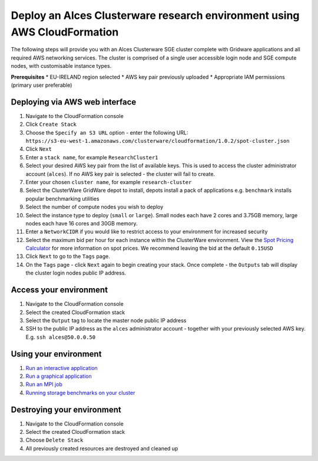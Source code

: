 Deploy an Alces Clusterware research environment using AWS CloudFormation
=========================================================================

The following steps will provide you with an Alces Clusterware SGE
cluster complete with Gridware applications and all required AWS
networking services. The cluster is comprised of a single user
accessible login node and SGE compute nodes, with customisable instance
types.

**Prerequisites** \* EU-IRELAND region selected \* AWS key pair
previously uploaded \* Appropriate IAM permissions (primary user
preferable)

Deploying via AWS web interface
-------------------------------

1.  Navigate to the CloudFormation console
2.  Click ``Create Stack``
3.  Choose the ``Specify an S3 URL`` option - enter the following URL:
    ``https://s3-eu-west-1.amazonaws.com/clusterware/cloudformation/1.0.2/spot-cluster.json``
4.  Click ``Next``
5.  Enter a ``stack name``, for example ``ResearchCluster1``
6.  Select your desired AWS key pair from the list of available keys.
    This is used to access the cluster administrator account
    (``alces``). If no AWS key pair is selected - the cluster will fail
    to create.
7.  Enter your chosen ``cluster name``, for example ``research-cluster``
8.  Select the ClusterWare GridWare depot to install, depots install a
    pack of applications e.g. ``benchmark`` installs popular
    benchmarking utilities
9.  Select the number of compute nodes you wish to deploy
10. Select the instance type to deploy (``small`` or ``large``). Small
    nodes each have 2 cores and 3.75GB memory, large nodes each have 16
    cores and 30GB memory.
11. Enter a ``NetworkCIDR`` if you would like to restrict access to your
    environment for increased security
12. Select the maximum bid per hour for each instance within the
    ClusterWare environment. View the `Spot Pricing
    Calculator <https://eu-west-1.console.aws.amazon.com/ec2spot/home?region=eu-west-1#>`__
    for more information on spot prices. We recommend leaving the bid at
    the default ``0.15USD``
13. Click ``Next`` to go to the ``Tags`` page.
14. On the ``Tags`` page - click ``Next`` again to begin creating your
    stack. Once complete - the ``Outputs`` tab will display the cluster
    login nodes public IP address.

Access your environment
-----------------------

1. Navigate to the CloudFormation console
2. Select the created CloudFormation stack
3. Select the ``Output`` tag to locate the master node public IP address
4. SSH to the public IP address as the ``alces`` administrator account -
   together with your previously selected AWS key. E.g.
   ``ssh alces@50.0.0.50``

Using your environment
----------------------

1. `Run an interactive
   application <https://github.com/alces-software/clusterware/wiki/Running-an-interactive-application>`__
2. `Run a graphical
   application <https://github.com/alces-software/clusterware/wiki/Running-a-graphical-application>`__
3. `Run an MPI
   job <https://github.com/alces-software/clusterware/wiki/Running-an-MPI-job>`__
4. `Running storage benchmarks on your
   cluster <https://github.com/alces-software/clusterware/wiki/Running-storage-benchmarks>`__

Destroying your environment
---------------------------

1. Navigate to the CloudFormation console
2. Select the created CloudFormation stack
3. Choose ``Delete Stack``
4. All previously created resources are destroyed and cleaned up
